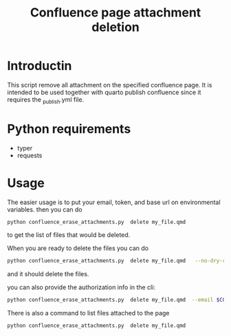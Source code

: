 #+title: Confluence page attachment deletion
* Introductin
This script remove all attachment on the specified confluence page. It is intended to be used together with quarto publish confluence since it requires the _publish.yml file.
* Python requirements
- typer
- requests
* Usage
The easier usage is to put your email, token, and base url on environmental variables. then you can do
#+begin_src bash
python confluence_erase_attachments.py  delete my_file.qmd
#+end_src

to get the list of files that would be deleted.

When you are ready to delete the files you can do
#+begin_src bash
python confluence_erase_attachments.py  delete my_file.qmd   --no-dry-run
#+end_src

and it should delete the files.

you can also provide the authorization info in the cli:
#+begin_src bash
python confluence_erase_attachments.py  delete my_file.qmd  --email $CONFLUENCE_EMAIL --token $CONFLUENCE_API_TOKEN --base-url $CONFLUENCE_BASE_URL
#+end_src

There is also a command to list files attached to the page
#+begin_src bash
python confluence_erase_attachments.py  delete my_file.qmd
#+end_src
